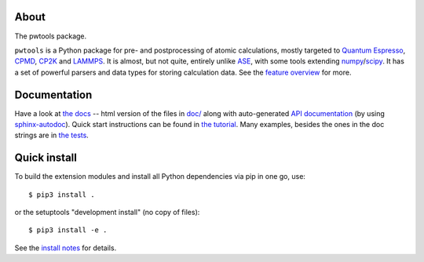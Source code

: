 About
-----
The pwtools package.

``pwtools`` is a Python package for pre- and postprocessing of atomic
calculations, mostly targeted to `Quantum Espresso`_, CPMD_, CP2K_ and
LAMMPS_. It is almost, but not quite, entirely unlike ASE_, with some tools
extending numpy_/scipy_. It has a set of powerful parsers and data types for
storing calculation data. See the `feature overview`_ for more.

Documentation
-------------
Have a look at `the docs`_ -- html version of the files in `doc/`_ along with
auto-generated `API documentation`_ (by using sphinx-autodoc_). Quick start
instructions can be found in `the tutorial`_. Many examples, besides the ones
in the doc strings are in `the tests`_.

Quick install
-------------
To build the extension modules and install all Python dependencies via pip in
one go, use:: 

    $ pip3 install .

or the setuptools "development install" (no copy of files)::
    
    $ pip3 install -e .

See the `install notes`_ for details.

.. ---------------------------------------------------------------------------
   link targets, see also doc/source/written/refs.rst
   ---------------------------------------------------------------------------

.. _QE: http://www.quantum-espresso.org
.. _CPMD: http://www.cpmd.org
.. _CP2K: http://cp2k.org   
.. _LAMMPS: http://lammps.sandia.gov   
.. _ASE: https://wiki.fysik.dtu.dk/ase
.. _numpy: http://www.numpy.org
.. _scipy: http://www.scipy.org

.. _install: http://elcorto.github.io/pwtools/written/install.html
.. _tutorial: http://elcorto.github.io/pwtools/written/tutorial.html
.. _docs_html: http://elcorto.github.io/pwtools
.. _docs_files: https://github.com/elcorto/pwtools/tree/master/doc
.. _features: http://elcorto.github.io/pwtools/written/features.html
.. _api: http://elcorto.github.io/pwtools/generated/api/index.html
.. _tests: https://github.com/elcorto/pwtools/tree/master/pwtools/test  
.. _sphinx-autodoc: https://github.com/elcorto/sphinx-autodoc

.. Define derived link names here. Reason: We have nice and short labels which
   we may want to use multiple times. Since GitHub's rst renderer doesn't
   support the valid rst
   
       Have a look at `the website <foo_>`_
       
       .. _foo: http://www.foo.com
      
   we need to use either direct inline (which is impossible to read in the
   text-only version)
       
       Have a look at `the website <http://www.foo.com>`_
   
   or 
       
       Have a look at `the website`_
       
       .. _foo: http://www.foo.com
       .. _the website: foo_  

.. _the tutorial: tutorial_
.. _the tests: tests_
.. _Quantum Espresso: QE_   
.. _install notes: install_   
.. _feature overview: features_
.. _the docs: docs_html_
.. _doc/: docs_files_
.. _API documentation: api_

